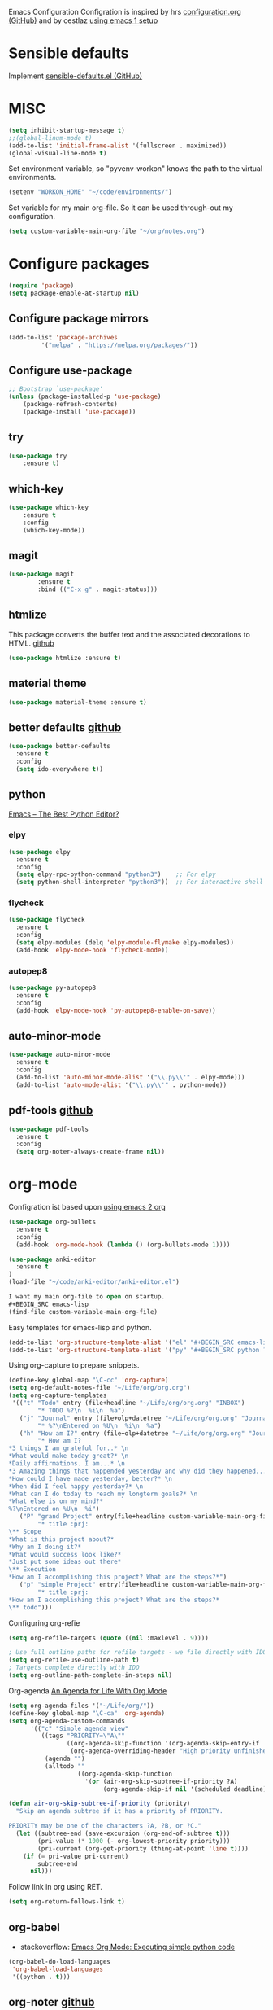 Emacs Configuration
Configration is inspired by hrs [[https://github.com/hrs/dotfiles/blob/master/emacs/.emacs.d/configuration.org][configuration.org (GitHub)]] and by cestlaz [[https://cestlaz.github.io/posts/using-emacs-1-setup/][using emacs 1 setup]]

* Sensible defaults
Implement [[https://github.com/hrs/sensible-defaults.el][sensible-defaults.el (GitHub)]]

* MISC
#+BEGIN_SRC emacs-lisp
(setq inhibit-startup-message t)
;;(global-linum-mode t)
(add-to-list 'initial-frame-alist '(fullscreen . maximized))
(global-visual-line-mode t)
#+END_SRC

Set environment variable, so "pyvenv-workon" knows the path to the virtual environments.
#+BEGIN_SRC emacs-lisp
(setenv "WORKON_HOME" "~/code/environments/") 
#+END_SRC

Set variable for my main org-file. So it can be used through-out my configuration.
#+BEGIN_SRC emacs-lisp
(setq custom-variable-main-org-file "~/org/notes.org")
#+END_SRC

* Configure packages
#+BEGIN_SRC emacs-lisp
(require 'package)
(setq package-enable-at-startup nil)
#+END_SRC
** Configure package mirrors
#+BEGIN_SRC emacs-lisp
(add-to-list 'package-archives
	     '("melpa" . "https://melpa.org/packages/"))
#+END_SRC

** Configure use-package
#+BEGIN_SRC emacs-lisp
;; Bootstrap `use-package'
(unless (package-installed-p 'use-package)
	(package-refresh-contents)
	(package-install 'use-package))
#+END_SRC
** try
#+BEGIN_SRC emacs-lisp
(use-package try
	:ensure t)
#+END_SRC
** which-key
#+BEGIN_SRC emacs-lisp
(use-package which-key
	:ensure t 
	:config
	(which-key-mode))
#+END_SRC
** magit
#+BEGIN_SRC emacs-lisp
(use-package magit
        :ensure t
        :bind (("C-x g" . magit-status)))
#+END_SRC
** htmlize
This package converts the buffer text and the associated decorations
to HTML. [[https://github.com/hniksic/emacs-htmlize][github]]
#+BEGIN_SRC emacs-lisp
(use-package htmlize :ensure t)
#+END_SRC
** material theme
#+BEGIN_SRC emacs-lisp
(use-package material-theme :ensure t)
#+END_SRC
** better defaults [[https://github.com/technomancy/better-defaults/][github]]
#+BEGIN_SRC emacs-lisp
(use-package better-defaults 
  :ensure t
  :config
  (setq ido-everywhere t))
#+END_SRC
** python
[[https://realpython.com/emacs-the-best-python-editor/][Emacs – The Best Python Editor?]]
*** elpy
#+BEGIN_SRC emacs-lisp
(use-package elpy 
  :ensure t
  :config
  (setq elpy-rpc-python-command "python3")    ;; For elpy
  (setq python-shell-interpreter "python3"))  ;; For interactive shell
 #+END_SRC
*** flycheck
#+BEGIN_SRC emacs-lisp
(use-package flycheck
  :ensure t
  :config
  (setq elpy-modules (delq 'elpy-module-flymake elpy-modules))
  (add-hook 'elpy-mode-hook 'flycheck-mode))
#+END_SRC
*** autopep8
#+BEGIN_SRC emacs-lisp
(use-package py-autopep8
  :ensure t
  :config
  (add-hook 'elpy-mode-hook 'py-autopep8-enable-on-save))
#+END_SRC
** auto-minor-mode
#+BEGIN_SRC emacs-lisp
(use-package auto-minor-mode
  :ensure t
  :config
  (add-to-list 'auto-minor-mode-alist '("\\.py\\'" . elpy-mode)))
  (add-to-list 'auto-mode-alist '("\\.py\\'" . python-mode))
#+END_SRC
** pdf-tools [[https://github.com/politza/pdf-tools][github]]
#+BEGIN_SRC emacs-lisp
(use-package pdf-tools
  :ensure t
  :config
  (setq org-noter-always-create-frame nil))
#+END_SRC
* org-mode
Configration ist based upon [[https://cestlaz-nikola.github.io/posts/using-emacs-2-org/][using emacs 2 org]]
#+BEGIN_SRC emacs-lisp
(use-package org-bullets
  :ensure t
  :config
  (add-hook 'org-mode-hook (lambda () (org-bullets-mode 1))))

(use-package anki-editor
  :ensure t
)
(load-file "~/code/anki-editor/anki-editor.el")

I want my main org-file to open on startup.
#+BEGIN_SRC emacs-lisp  
(find-file custom-variable-main-org-file)
#+END_SRC

#+END_SRC

Easy templates for emacs-lisp and python.
#+BEGIN_SRC emacs-lisp 
(add-to-list 'org-structure-template-alist '("el" "#+BEGIN_SRC emacs-lisp ? \n#+END_SRC"))
(add-to-list 'org-structure-template-alist '("py" "#+BEGIN_SRC python ? \n#+END_SRC"))
#+END_SRC

Using org-capture to prepare snippets.
#+BEGIN_SRC emacs-lisp 
(define-key global-map "\C-cc" 'org-capture)
(setq org-default-notes-file "~/Life/org/org.org")
(setq org-capture-templates
 '(("t" "Todo" entry (file+headline "~/Life/org/org.org" "INBOX")
        "* TODO %?\n  %i\n  %a")
   ("j" "Journal" entry (file+olp+datetree "~/Life/org/org.org" "Journal")
        "* %?\nEntered on %U\n  %i\n  %a")
   ("h" "How am I?" entry (file+olp+datetree "~/Life/org/org.org" "Journal")
        "* How am I?
*3 things I am grateful for..* \n
*What would make today great?* \n
*Daily affirmations. I am...* \n
*3 Amazing things that happended yesterday and why did they happened...* \n
*How could I have made yesterday, better?* \n
*When did I feel happy yesterday?* \n
*What can I do today to reach my longterm goals?* \n
*What else is on my mind?*
%?\nEntered on %U\n  %i")
   ("P" "grand Project" entry(file+headline custom-variable-main-org-file "INBOX")
        "* title :prj:
\** Scope
*What is this project about?*
*Why am I doing it?*
*What would success look like?*
*Just put some ideas out there*
\** Execution
*How am I accomplishing this project? What are the steps?*")
   ("p" "simple Project" entry(file+headline custom-variable-main-org-file "INBOX")
        "* title :prj:
*How am I accomplishing this project? What are the steps?*
\** todo")))
#+END_SRC

Configuring org-refie
#+BEGIN_SRC emacs-lisp
(setq org-refile-targets (quote ((nil :maxlevel . 9))))

; Use full outline paths for refile targets - we file directly with IDO
(setq org-refile-use-outline-path t)
; Targets complete directly with IDO
(setq org-outline-path-complete-in-steps nil) 
#+END_SRC

Org-agenda [[https://blog.aaronbieber.com/2016/09/24/an-agenda-for-life-with-org-mode.html][An Agenda for Life With Org Mode]]
#+BEGIN_SRC emacs-lisp
(setq org-agenda-files '("~/Life/org/"))
(define-key global-map "\C-ca" 'org-agenda)
(setq org-agenda-custom-commands
      '(("c" "Simple agenda view"
         ((tags "PRIORITY=\"A\""
                ((org-agenda-skip-function '(org-agenda-skip-entry-if 'todo 'done))
                 (org-agenda-overriding-header "High priority unfinished tasks:")))
          (agenda "")
          (alltodo ""
                   ((org-agenda-skip-function
                     '(or (air-org-skip-subtree-if-priority ?A)
                          (org-agenda-skip-if nil '(scheduled deadline))))))))))

(defun air-org-skip-subtree-if-priority (priority)
  "Skip an agenda subtree if it has a priority of PRIORITY.

PRIORITY may be one of the characters ?A, ?B, or ?C."
  (let ((subtree-end (save-excursion (org-end-of-subtree t)))
        (pri-value (* 1000 (- org-lowest-priority priority)))
        (pri-current (org-get-priority (thing-at-point 'line t))))
    (if (= pri-value pri-current)
        subtree-end
      nil)))
#+END_SRC

Follow link in org using RET.
#+BEGIN_SRC emacs-lisp
(setq org-return-follows-link t)
#+END_SRC
** org-babel
- stackoverflow: [[https://stackoverflow.com/questions/18598870/emacs-org-mode-executing-simple-python-code][Emacs Org Mode: Executing simple python code]]
#+BEGIN_SRC emacs-lisp
(org-babel-do-load-languages
 'org-babel-load-languages
 '((python . t))) 
#+END_SRC
** org-noter [[https://github.com/weirdNox/org-noter/blob/master/org-noter.el][github]]
#+BEGIN_SRC emacs-lisp
(use-package org-noter
  :ensure t
)
#+END_SRC
** org-brain
 [[https://github.com/Kungsgeten/org-brain][org-brain]] implements a variant of concept mapping in Emacs, using
 [[http://orgmode.org/][org-mode]]. Implementation is taken from [[https://github.com/Kungsgeten/org-brain][org-brain]]'s github.
 #+BEGIN_SRC emacs-lisp
 (use-package org-brain :ensure t
   :init
   (setq org-brain-path "~/Life/notes")
   :config
   (setq org-id-track-globally t)
   (setq org-id-locations-file "~/.emacs.d/.org-id-locations")
   (setq org-brain-visualize-default-choices 'all)
   (setq org-brain-title-max-length 30)
   (setq org-brain-visualize-one-child-per-line t))
 #+END_SRC
